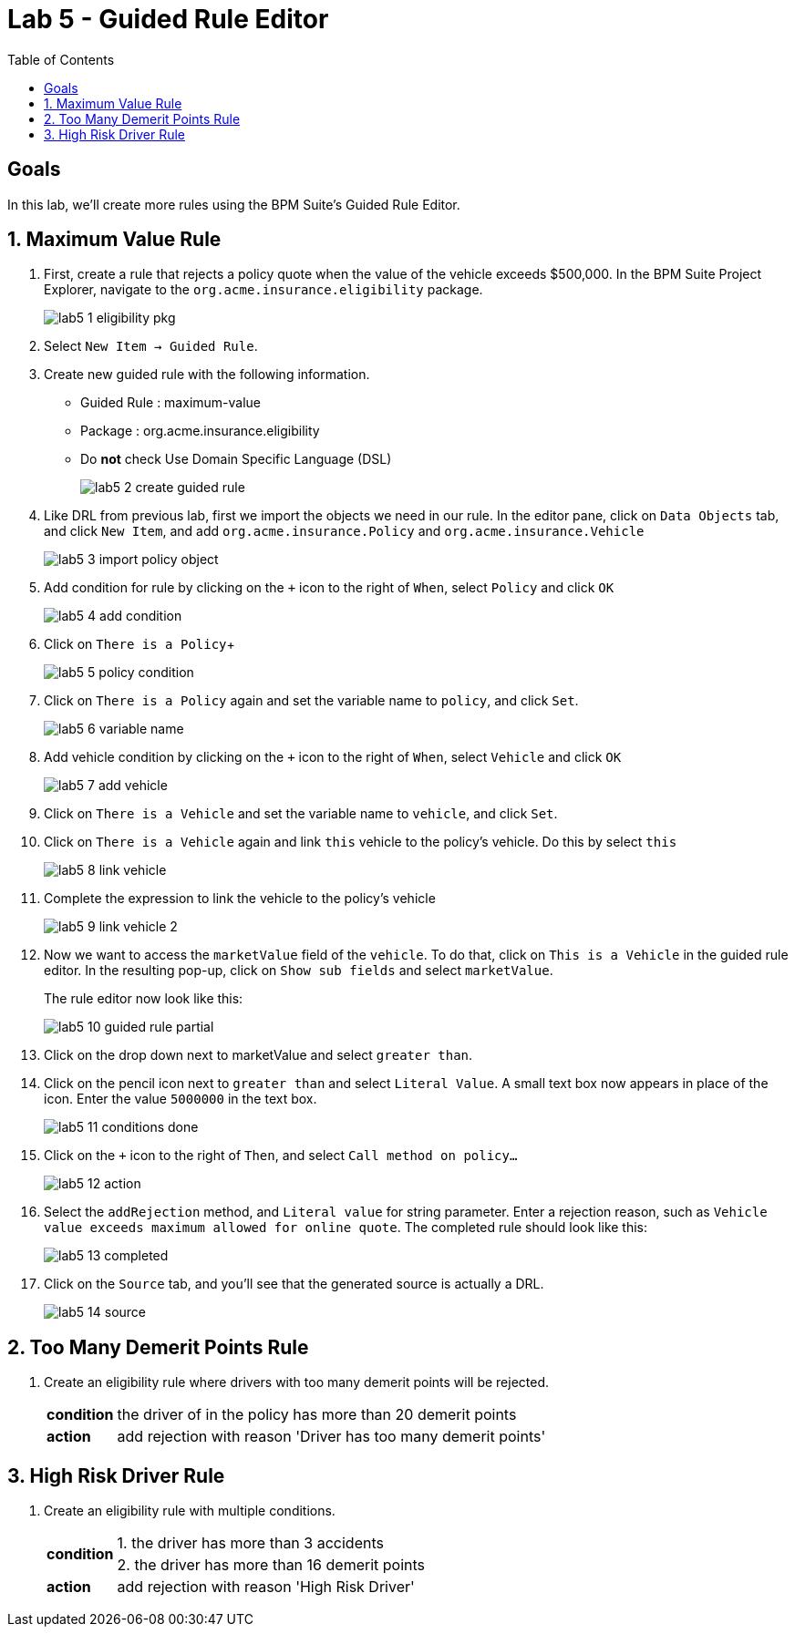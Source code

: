 :icons: font
:toc: left

= Lab 5 - Guided Rule Editor

== Goals
In this lab, we'll create more rules using the BPM Suite's Guided Rule Editor.

== 1. Maximum Value Rule

1. First, create a rule that rejects a policy quote when the value of the vehicle exceeds $500,000. In the BPM Suite Project Explorer, navigate to the `org.acme.insurance.eligibility` package.
+
image:images/lab5_1_eligibility_pkg.png[] +

2. Select `New Item -> Guided Rule`.

3. Create new guided rule with the following information. +
* Guided Rule : maximum-value
* Package : org.acme.insurance.eligibility
* Do *not* check Use Domain Specific Language (DSL)
+
image:images/lab5_2_create_guided_rule.png[] +

4. Like DRL from previous lab, first we import the objects we need in our rule. In the editor pane, click on `Data Objects` tab, and click `New Item`, and add `org.acme.insurance.Policy` and `org.acme.insurance.Vehicle`
+
image:images/lab5_3_import_policy_object.png[] +

5. Add condition for rule by clicking on the `+` icon to the right of `When`, select `Policy` and click `OK`
+
image:images/lab5_4_add_condition.png[] +

6. Click on `There is a Policy`+
+
image:images/lab5_5_policy_condition.png[] +

7. Click on `There is a Policy` again and set the variable name to `policy`, and click `Set`.
+
image:images/lab5_6_variable_name.png[] +

8. Add vehicle condition by clicking on the `+` icon to the right of `When`, select `Vehicle` and click `OK`
+
image:images/lab5_7_add_vehicle.png[] +

9. Click on `There is a Vehicle` and set the variable name to `vehicle`, and click `Set`.

10. Click on `There is a Vehicle` again and link `this` vehicle to the policy's vehicle. Do this by select `this`
+
image:images/lab5_8_link_vehicle.png[] +

11. Complete the expression to link the vehicle to the policy's vehicle
+ 
image:images/lab5_9_link_vehicle_2.png[] +

12. Now we want to access the `marketValue` field of the `vehicle`. To do that, click on `This is a Vehicle` in the guided rule editor. In the resulting pop-up, click on `Show sub fields` and select `marketValue`.
+
The rule editor now look like this:
+
image:images/lab5_10_guided_rule_partial.png[] 

13. Click on the drop down next to marketValue and select `greater than`.

14. Click on the pencil icon next to `greater than` and select `Literal Value`. A small text box now appears in place of the icon. Enter the value `5000000` in the text box.
+
image:images/lab5_11_conditions_done.png[] 

15. Click on the `+` icon to the right of `Then`, and select `Call method on policy...`
+
image:images/lab5_12_action.png[] +

16. Select the `addRejection` method, and `Literal value` for string parameter. Enter a rejection reason, such as `Vehicle value exceeds maximum allowed for online quote`. The completed rule should look like this:
+
image:images/lab5_13_completed.png[] +

17. Click on the `Source` tab, and you'll see that the generated source is actually a DRL.
+
image:images/lab5_14_source.png[] +

== 2. Too Many Demerit Points Rule

1. Create an eligibility rule where drivers with too many demerit points will be rejected.
+
[cols=2*, options="autowidth"]
|===
| *condition* | the driver of in the policy has more than 20 demerit points 
| *action* | add rejection with reason 'Driver has too many demerit points'
|===

== 3. High Risk Driver Rule

1. Create an eligibility rule with multiple conditions.
+
[cols=2*, options="autowidth"]
|===
.2+| *condition* | 1. the driver has more than 3 accidents 
| 2. the driver has more than 16 demerit points
| *action* | add rejection with reason 'High Risk Driver'
|===
